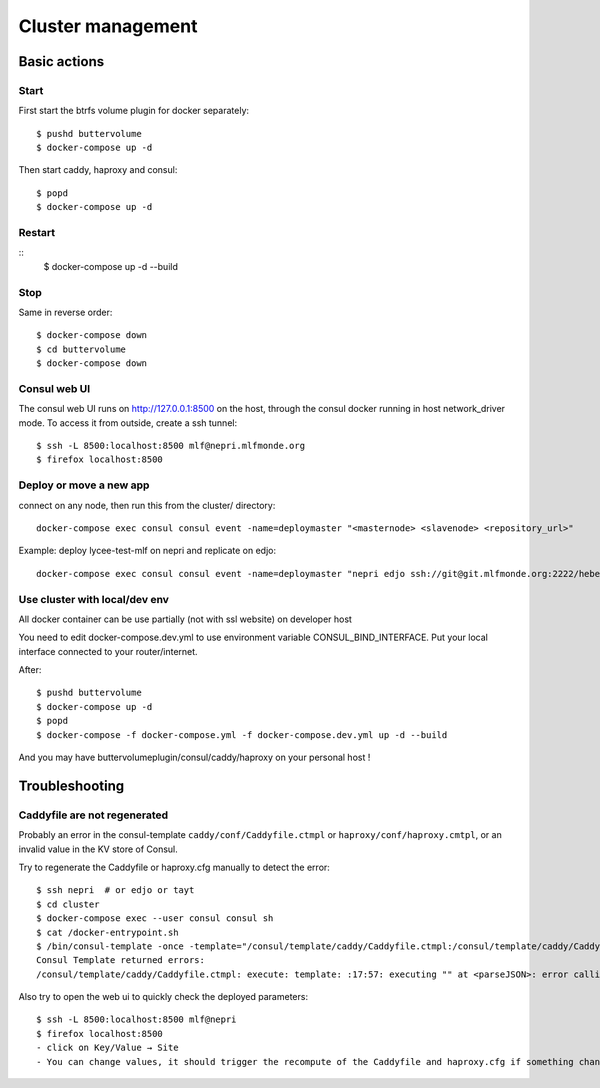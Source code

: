 Cluster management
==================

Basic actions
*************

Start
-----

First start the btrfs volume plugin for docker separately::

    $ pushd buttervolume
    $ docker-compose up -d

Then start caddy, haproxy and consul::

    $ popd
    $ docker-compose up -d

Restart
-------
::
    $ docker-compose up -d --build

Stop
----

Same in reverse order::

    $ docker-compose down
    $ cd buttervolume
    $ docker-compose down

Consul web UI
-------------

The consul web UI runs on http://127.0.0.1:8500 on the host, through the consul docker running in host network_driver mode.
To access it from outside, create a ssh tunnel::

    $ ssh -L 8500:localhost:8500 mlf@nepri.mlfmonde.org
    $ firefox localhost:8500

Deploy or move a new app
------------------------

connect on any node, then run this from the cluster/ directory::

    docker-compose exec consul consul event -name=deploymaster "<masternode> <slavenode> <repository_url>"

Example: deploy lycee-test-mlf on nepri and replicate on edjo::

    docker-compose exec consul consul event -name=deploymaster "nepri edjo ssh://git@git.mlfmonde.org:2222/hebergement/lycee-test-mlf"

Use cluster with local/dev env
------------------------------

All docker container can be use partially (not with ssl website) on developer host

You need to edit docker-compose.dev.yml to use environment variable CONSUL_BIND_INTERFACE.
Put your local interface connected to your router/internet.

After::

    $ pushd buttervolume
    $ docker-compose up -d
    $ popd
    $ docker-compose -f docker-compose.yml -f docker-compose.dev.yml up -d --build

And you may have buttervolumeplugin/consul/caddy/haproxy on your personal host !

Troubleshooting
***************

Caddyfile are not regenerated
-----------------------------

Probably an error in the consul-template ``caddy/conf/Caddyfile.ctmpl`` or ``haproxy/conf/haproxy.cmtpl``,
or an invalid value in the KV store of Consul.

Try to regenerate the Caddyfile or haproxy.cfg manually to detect the error::

    $ ssh nepri  # or edjo or tayt
    $ cd cluster
    $ docker-compose exec --user consul consul sh
    $ cat /docker-entrypoint.sh
    $ /bin/consul-template -once -template="/consul/template/caddy/Caddyfile.ctmpl:/consul/template/caddy/Caddyfile:docker restart cluster_caddy_1"
    Consul Template returned errors:
    /consul/template/caddy/Caddyfile.ctmpl: execute: template: :17:57: executing "" at <parseJSON>: error calling parseJSON: unexpected end of JSON input

Also try to open the web ui to quickly check the deployed parameters::

    $ ssh -L 8500:localhost:8500 mlf@nepri
    $ firefox localhost:8500
    - click on Key/Value → Site
    - You can change values, it should trigger the recompute of the Caddyfile and haproxy.cfg if something changed in the resulting file.


